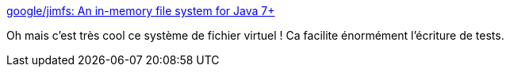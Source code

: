 :jbake-type: post
:jbake-status: published
:jbake-title: google/jimfs: An in-memory file system for Java 7+
:jbake-tags: java,programming,test,fichier,open-source,_mois_août,_année_2020
:jbake-date: 2020-08-19
:jbake-depth: ../
:jbake-uri: shaarli/1597853376000.adoc
:jbake-source: https://nicolas-delsaux.hd.free.fr/Shaarli?searchterm=https%3A%2F%2Fgithub.com%2Fgoogle%2Fjimfs&searchtags=java+programming+test+fichier+open-source+_mois_ao%C3%BBt+_ann%C3%A9e_2020
:jbake-style: shaarli

https://github.com/google/jimfs[google/jimfs: An in-memory file system for Java 7+]

Oh mais c'est très cool ce système de fichier virtuel ! Ca facilite énormément l'écriture de tests.
